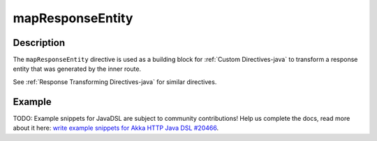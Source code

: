 .. _-mapResponseEntity-java-:

mapResponseEntity
=================

Description
-----------

The ``mapResponseEntity`` directive is used as a building block for :ref:`Custom Directives-java` to transform a
response entity that was generated by the inner route.

See :ref:`Response Transforming Directives-java` for similar directives.

Example
-------
TODO: Example snippets for JavaDSL are subject to community contributions! Help us complete the docs, read more about it here: `write example snippets for Akka HTTP Java DSL #20466 <https://github.com/akka/akka/issues/20466>`_.
